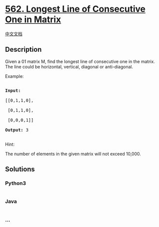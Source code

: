 * [[https://leetcode.com/problems/longest-line-of-consecutive-one-in-matrix][562.
Longest Line of Consecutive One in Matrix]]
  :PROPERTIES:
  :CUSTOM_ID: longest-line-of-consecutive-one-in-matrix
  :END:
[[./solution/0500-0599/0562.Longest Line of Consecutive One in Matrix/README.org][中文文档]]

** Description
   :PROPERTIES:
   :CUSTOM_ID: description
   :END:
Given a 01 matrix M, find the longest line of consecutive one in the
matrix. The line could be horizontal, vertical, diagonal or
anti-diagonal.

#+begin_html
  <p>
#+end_html

Example:

#+begin_html
  <pre>

  <b>Input:</b>

  [[0,1,1,0],

   [0,1,1,0],

   [0,0,0,1]]

  <b>Output:</b> 3

  </pre>
#+end_html

#+begin_html
  </p>
#+end_html

#+begin_html
  <p>
#+end_html

Hint:

The number of elements in the given matrix will not exceed 10,000.

#+begin_html
  </p>
#+end_html

** Solutions
   :PROPERTIES:
   :CUSTOM_ID: solutions
   :END:

#+begin_html
  <!-- tabs:start -->
#+end_html

*** *Python3*
    :PROPERTIES:
    :CUSTOM_ID: python3
    :END:
#+begin_src python
#+end_src

*** *Java*
    :PROPERTIES:
    :CUSTOM_ID: java
    :END:
#+begin_src java
#+end_src

*** *...*
    :PROPERTIES:
    :CUSTOM_ID: section
    :END:
#+begin_example
#+end_example

#+begin_html
  <!-- tabs:end -->
#+end_html
